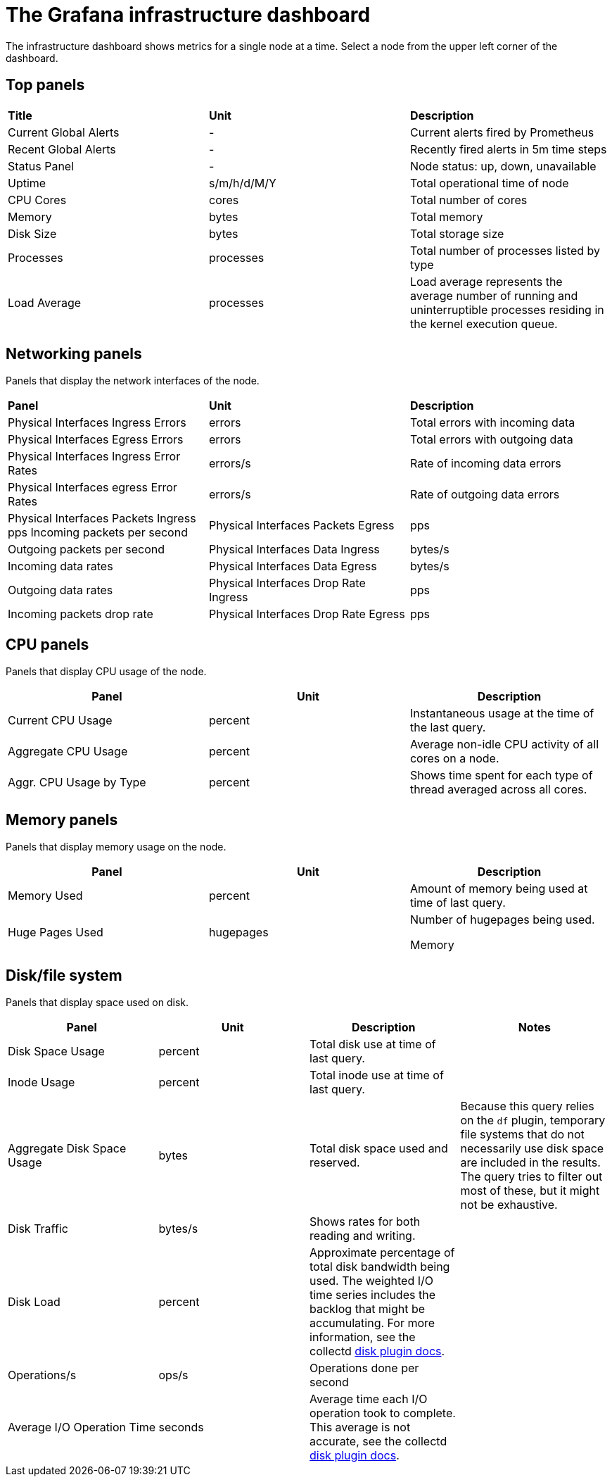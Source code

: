 // Module included in the following assemblies:
//
// <List assemblies here, each on a new line>

// This module can be included from assemblies using the following include statement:
// include::<path>/proc_operating-the-dashboard.adoc[leveloffset=+1]

// The file name and the ID are based on the module title. For example:
// * file name: proc_doing-procedure-a.adoc
// * ID: [id='proc_doing-procedure-a_{context}']
// * Title: = Doing procedure A
//
// The ID is used as an anchor for linking to the module. Avoid changing
// it after the module has been published to ensure existing links are not
// broken.
//
// The `context` attribute enables module reuse. Every module's ID includes
// {context}, which ensures that the module has a unique ID even if it is
// reused multiple times in a guide.
//
// Start the title with a verb, such as Creating or Create. See also
// _Wording of headings_ in _The IBM Style Guide_.
[id="the-grafana-infrastructure-dashboard_{context}"]
= The Grafana infrastructure dashboard

[role="_abstract"]
The infrastructure dashboard shows metrics for a single node at a time. Select a node from the upper left corner of the dashboard.

== Top panels

|===

|**Title** | **Unit** | **Description**
| Current Global Alerts | - | Current alerts fired by Prometheus
| Recent Global Alerts | - | Recently fired alerts in 5m time steps
| Status Panel | - | Node status: up, down, unavailable
| Uptime | s/m/h/d/M/Y | Total operational time of node
| CPU Cores | cores | Total number of cores
| Memory | bytes | Total memory
| Disk Size | bytes | Total storage size
| Processes | processes | Total number of processes listed by type
| Load Average | processes | Load average represents the average number of running and uninterruptible processes residing in the kernel execution queue.
|===



== Networking panels
Panels that display the network interfaces of the node.

|===
|**Panel** | **Unit** | **Description**
| Physical Interfaces Ingress Errors | errors | Total errors with incoming data

| Physical Interfaces Egress Errors |
errors |
Total errors with outgoing data

| Physical Interfaces Ingress Error Rates |
errors/s |
Rate of incoming data errors

| Physical Interfaces egress Error Rates |
errors/s |
Rate of outgoing data errors

| Physical Interfaces Packets Ingress
pps
Incoming packets per second

| Physical Interfaces Packets Egress |
pps |
Outgoing packets per second

| Physical Interfaces Data Ingress |
bytes/s |
Incoming data rates

| Physical Interfaces Data Egress |
bytes/s |
Outgoing data rates

| Physical Interfaces Drop Rate Ingress |
pps |
Incoming packets drop rate

| Physical Interfaces Drop Rate Egress |
pps |
Outgoing packets drop rate
|===

== CPU panels
Panels that display CPU usage of the node.
|===
|**Panel** | **Unit** | **Description**

| Current CPU Usage |
percent |
Instantaneous usage at the time of the last query.


| Aggregate CPU Usage |
percent |
Average non-idle CPU activity of all cores on a node.


| Aggr. CPU Usage by Type |
percent |
Shows time spent for each type of thread averaged across all cores.
|===


== Memory panels
Panels that display memory usage on the node.

|===
|**Panel** | **Unit** | **Description**


| Memory Used |
percent |
Amount of memory being used at time of last query.


| Huge Pages Used |
hugepages |
Number of hugepages being used.


Memory |
bytes |
Memory marked as “used” by the OS.
|===


== Disk/file system
Panels that display space used on disk.

|===
|**Panel** | **Unit** | **Description** | **Notes**

| Disk Space Usage |
percent |
Total disk use at time of last query. |


| Inode Usage |
percent |
Total inode use at time of last query. |


| Aggregate Disk Space Usage |
bytes |
Total disk space used and reserved. |
Because this query relies on the `df` plugin, temporary file systems that do not necessarily use disk space are included in the results. The query tries to filter out most of these, but it might not be exhaustive.

| Disk Traffic |
bytes/s |
Shows rates for both reading and writing. |


| Disk Load |
percent |
Approximate percentage of total disk bandwidth being used.
The weighted I/O time series includes the backlog that might be accumulating. For more information, see the collectd https://collectd.org/wiki/index.php/Plugin:Disk[disk plugin docs].  |


| Operations/s |
ops/s |
Operations done per second |


| Average I/O Operation Time |
seconds |
Average time each I/O operation took to complete. This average is not accurate, see the collectd https://collectd.org/wiki/index.php/Plugin:Disk[disk plugin docs]. |
|===
